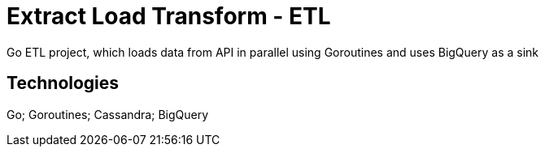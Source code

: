 # Extract Load Transform - ETL

Go ETL project, which loads data from API in parallel using Goroutines and uses BigQuery as a sink

## Technologies
Go; Goroutines; Cassandra; BigQuery
